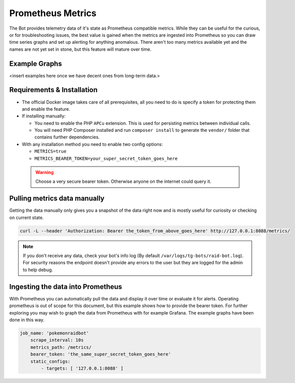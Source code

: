 Prometheus Metrics
==================

The Bot provides telemetry data of it's state as Prometheus compatible metrics.
While they can be useful for the curious, or for troubleshooting issues, the best value is gained when the metrics are ingested into Prometheus so you can
draw time series graphs and set up alerting for anything anomalous. There aren't too many metrics available yet and the names are not yet set in stone, but this feature
will mature over time.

Example Graphs
--------------

<insert examples here once we have decent ones from long-term data.>

Requirements & Installation
---------------------------

* The official Docker image takes care of all prerequisites, all you need to do is specify a token for protecting them and enable the feature.
* If installing manually:

  * You need to enable the PHP ``APCu`` extension. This is used for persisting metrics between individual calls.
  * You will need PHP Composer installed and run ``composer install`` to generate the ``vendor/`` folder that contains further dependencies.

* With any installation method you need to enable two config options:

  * ``METRICS=true``
  * ``METRICS_BEARER_TOKEN=your_super_secret_token_goes_here``

 .. warning::
    Choose a very secure bearer token. Otherwise anyone on the internet could query it.

Pulling metrics data manually
-----------------------------

Getting the data manually only gives you a snapshot of the data right now and is mostly useful for curiosity or checking on current state.

.. code-block:: shell

   curl -L --header 'Authorization: Bearer the_token_from_above_goes_here' http://127.0.0.1:8088/metrics/


.. note::
    If you don't receive any data, check your bot's info log (By default ``/var/logs/tg-bots/raid-bot.log``). For security reasons the endpoint doesn't provide any errors to the user but they are logged for the admin to help debug.


Ingesting the data into Prometheus
----------------------------------

With Prometheus you can automatically pull the data and display it over time or evaluate it for alerts.
Operating prometheus is out of scope for this document, but this example shows how to provide the bearer token. For further exploring you may wish to graph the data from Prometheus with for example Grafana. The example graphs have been done in this way.

.. code-block:: yaml

   job_name: 'pokemonraidbot'
       scrape_interval: 10s
       metrics_path: /metrics/
       bearer_token: 'the_same_super_secret_token_goes_here'
       static_configs:
           - targets: [ '127.0.0.1:8088' ]
